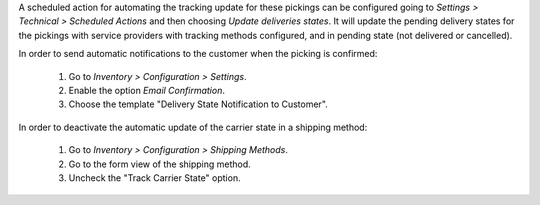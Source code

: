 A scheduled action for automating the tracking update for these pickings can be
configured going to *Settings > Technical > Scheduled Actions* and then choosing
*Update deliveries states*. It will update the pending delivery states for the
pickings with service providers with tracking methods configured, and in pending
state (not delivered or cancelled).

In order to send automatic notifications to the customer when the picking is
confirmed:

  #. Go to *Inventory > Configuration > Settings*.
  #. Enable the option *Email Confirmation*.
  #. Choose the template "Delivery State Notification to Customer".

In order to deactivate the automatic update of the carrier state in a shipping
method:

  #. Go to *Inventory > Configuration > Shipping Methods*.
  #. Go to the form view of the shipping method.
  #. Uncheck the "Track Carrier State" option.
